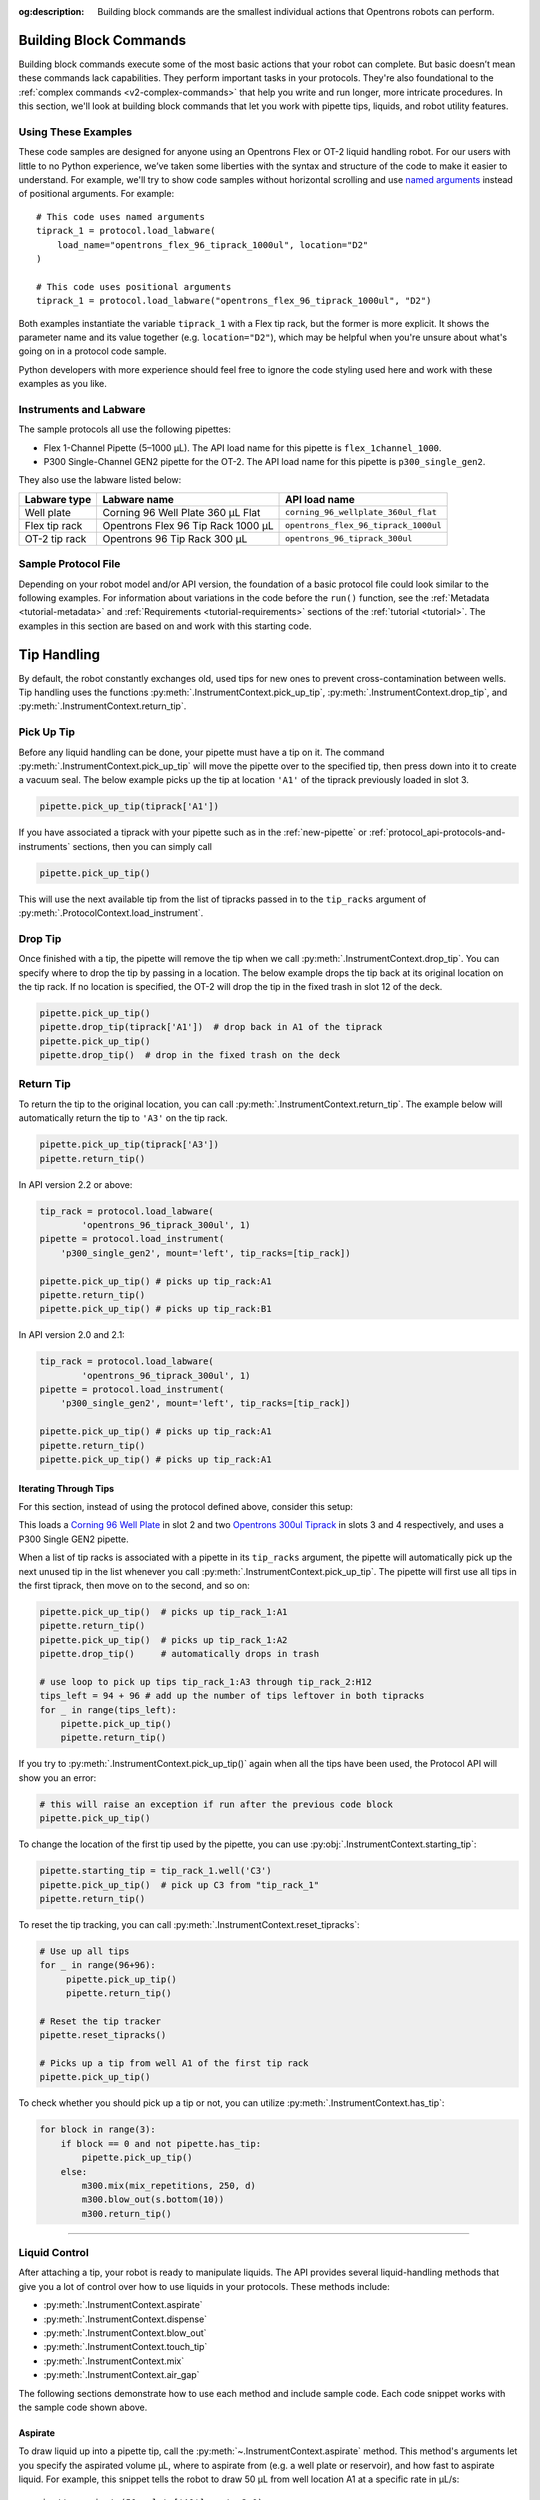 :og:description: Building block commands are the smallest individual actions that Opentrons robots can perform.

.. adding a comment to make this different from edge to open a PR
.. github won't allow PRs if the upstream resource is the same
.. could do an empty pull request, but that seems wrong
.. delete these comments when done with the project

.. _v2-atomic-commands:

***********************
Building Block Commands
***********************

Building block commands execute some of the most basic actions that your robot can complete. But basic doesn’t mean these commands lack capabilities. They perform important tasks in your protocols. They're also foundational to the :ref:`complex commands <v2-complex-commands>` that help you write and run longer, more intricate procedures. In this section, we'll look at building block commands that let you work with pipette tips, liquids, and robot utility features.

.. I wonder if this should start w/ an H2 like "Getting Started" and make the
.. 3 following H3 headers (code samples, instruments and labware, sample file)

Using These Examples
====================

These code samples are designed for anyone using an Opentrons Flex or OT-2 liquid handling robot. For our users with little to no Python experience, we’ve taken some liberties with the syntax and structure of the code to make it easier to understand. For example, we'll try to show code samples without horizontal scrolling and use `named arguments <https://en.wikipedia.org/wiki/Named_parameter>`_ instead of positional arguments. For example::

    # This code uses named arguments
    tiprack_1 = protocol.load_labware(
        load_name="opentrons_flex_96_tiprack_1000ul", location="D2"
    )

    # This code uses positional arguments
    tiprack_1 = protocol.load_labware("opentrons_flex_96_tiprack_1000ul", "D2")   

Both examples instantiate the variable ``tiprack_1`` with a Flex tip rack, but the former is more explicit. It shows the parameter name and its value together (e.g. ``location="D2"``), which may be helpful when you're unsure about what's going on in a protocol code sample.

Python developers with more experience should feel free to ignore the code styling used here and work with these examples as you like.

Instruments and Labware
=======================

The sample protocols all use the following pipettes:

* Flex 1-Channel Pipette (5–1000 µL). The API load name for this pipette is ``flex_1channel_1000``. 
* P300 Single-Channel GEN2 pipette for the OT-2. The API load name for this pipette is ``p300_single_gen2``. 

They also use the labware listed below: 

.. list-table::
    :header-rows: 1

    * - Labware type
      - Labware name
      - API load name
    * - Well plate
      - Corning 96 Well Plate 360 µL Flat
      - ``corning_96_wellplate_360ul_flat``
    * - Flex tip rack
      - Opentrons Flex 96 Tip Rack 1000 µL
      - ``opentrons_flex_96_tiprack_1000ul``
    * - OT-2 tip rack
      - Opentrons 96 Tip Rack 300 µL
      - ``opentrons_96_tiprack_300ul``

.. _atomic-file:

Sample Protocol File 
====================

Depending on your robot model and/or API version, the foundation of a basic protocol file could look similar to the following examples. For information about variations in the code before the ``run()`` function, see the :ref:`Metadata <tutorial-metadata>` and :ref:`Requirements <tutorial-requirements>` sections of the :ref:`tutorial <tutorial>`. The examples in this section are based on and work with this starting code.

.. tabs::

    .. tab:: Flex 

        .. code-block:: python
            :substitutions:

            from opentrons import protocol_api

            requirements = {"robotType": "Flex", "apiLevel": "|apiLevel|"}

            def run(protocol: protocol_api.ProtocolContext):
                # load well plate in deck slot D2
                plate = protocol.load_labware(
                    load_name="corning_96_wellplate_360ul_flat", location="D2"
                )
                # load tip rack in deck slot D3
                tiprack_1 = protocol.load_labware(
                    load_name="opentrons_flex_96_tiprack_1000ul", location="D3"
                )
                # attach pipette to left mount
                pipette = protocol.load_instrument(
                    instrument_name="flex_1channel_1000",
                    mount="left",
                    tip_racks=[tip_rack_1],
                )
                # Put other protocol commands here
    
    .. tab:: OT-2 

        .. code-block:: python
            :substitutions:

            from opentrons import protocol_api

            metadata = {'apiLevel': '|apiLevel|'}

            def run(protocol: protocol_api.ProtocolContext):
                # load well plate in deck slot 2
                plate = protocol.load_labware(
                    load_name="corning_96_wellplate_360ul_flat", location=2
                )
                # load tip rack in deck slot 3
                tiprack_1 = protocol.load_labware(
                    load_name="opentrons_96_tiprack_300ul", location=3
                )
                # attach pipette to left mount
                pipette = protocol.load_instrument(
                    instrument_name="p300_single_gen2",
                    mount="left",
                    tip_racks=[tip_rack_1]
                )  
                # Put other protocol commands here

************
Tip Handling
************

By default, the robot constantly exchanges old, used tips for new ones to prevent cross-contamination between wells. Tip handling uses the functions :py:meth:`.InstrumentContext.pick_up_tip`, :py:meth:`.InstrumentContext.drop_tip`, and :py:meth:`.InstrumentContext.return_tip`.

Pick Up Tip
===========

Before any liquid handling can be done, your pipette must have a tip on it. The command :py:meth:`.InstrumentContext.pick_up_tip` will move the pipette over to the specified tip, then press down into it to create a vacuum seal. The below example picks up the tip at location ``'A1'`` of the tiprack previously loaded in slot 3.

.. code-block:: python

   pipette.pick_up_tip(tiprack['A1'])

If you have associated a tiprack with your pipette such as in the :ref:`new-pipette` or :ref:`protocol_api-protocols-and-instruments` sections, then you can simply call

.. code-block:: python

    pipette.pick_up_tip()

This will use the next available tip from the list of tipracks passed in to the ``tip_racks`` argument of :py:meth:`.ProtocolContext.load_instrument`.

.. versionadded:: 2.0

Drop Tip
========

Once finished with a tip, the pipette will remove the tip when we call :py:meth:`.InstrumentContext.drop_tip`. You can specify where to drop the tip by passing in a location. The below example drops the tip back at its original location on the tip rack.
If no location is specified, the OT-2 will drop the tip in the fixed trash in slot 12 of the deck.

.. code-block:: python

    pipette.pick_up_tip()
    pipette.drop_tip(tiprack['A1'])  # drop back in A1 of the tiprack
    pipette.pick_up_tip()
    pipette.drop_tip()  # drop in the fixed trash on the deck


.. versionadded:: 2.0

.. _pipette-return-tip:

Return Tip
===========

To return the tip to the original location, you can call :py:meth:`.InstrumentContext.return_tip`. The example below will automatically return the tip to ``'A3'`` on the tip rack.

.. code-block:: python

    pipette.pick_up_tip(tiprack['A3'])
    pipette.return_tip()

.. note:

    In API Version 2.0 and 2.1, the returned tips are added back into the tip-tracker and thus treated as `unused`. If you make a subsequent call to `pick_up_tip` then the software will treat returned tips as valid locations.
    In API Version 2.2, returned tips are no longer added back into the tip tracker. This means that returned tips are no longer valid locations and the pipette will not attempt to pick up tips from these locations.
    Also in API Version 2.2, the return tip height was corrected to utilize values determined by hardware testing. This is more in-line with return tip behavior from Python Protocol API Version 1.

In API version 2.2 or above:

.. code-block:: python

    tip_rack = protocol.load_labware(
            'opentrons_96_tiprack_300ul', 1)
    pipette = protocol.load_instrument(
        'p300_single_gen2', mount='left', tip_racks=[tip_rack])

    pipette.pick_up_tip() # picks up tip_rack:A1
    pipette.return_tip()
    pipette.pick_up_tip() # picks up tip_rack:B1

In API version 2.0 and 2.1:

.. code-block:: python

    tip_rack = protocol.load_labware(
            'opentrons_96_tiprack_300ul', 1)
    pipette = protocol.load_instrument(
        'p300_single_gen2', mount='left', tip_racks=[tip_rack])

    pipette.pick_up_tip() # picks up tip_rack:A1
    pipette.return_tip()
    pipette.pick_up_tip() # picks up tip_rack:A1

Iterating Through Tips
----------------------

For this section, instead of using the protocol defined above, consider this setup:

.. code-block:: python
    :substitutions:

    from opentrons import protocol_api

    metadata = {'apiLevel': '|apiLevel|'}

    def run(protocol: protocol_api.ProtocolContext):
        plate = protocol.load_labware(
            'corning_96_wellplate_360ul_flat', 2)
        tip_rack_1 = protocol.load_labware(
            'opentrons_96_tiprack_300ul', 3)
        tip_rack_2 = protocol.load_labware(
            'opentrons_96_tiprack_300ul', 4)
        pipette = protocol.load_instrument(
            'p300_single_gen2', mount='left', tip_racks=[tip_rack_1, tip_rack_2])

This loads a `Corning 96 Well Plate <https://labware.opentrons.com/corning_96_wellplate_360ul_flat>`_ in slot 2 and two `Opentrons 300ul Tiprack <https://labware.opentrons.com/opentrons_96_tiprack_300ul>`_ in slots 3 and 4 respectively, and uses a P300 Single GEN2 pipette.

When a list of tip racks is associated with a pipette in its ``tip_racks`` argument, the pipette will automatically pick up the next unused tip in the list whenever you call :py:meth:`.InstrumentContext.pick_up_tip`. The pipette will first use all tips in the first tiprack, then move on to the second, and so on:

.. code-block:: python

    pipette.pick_up_tip()  # picks up tip_rack_1:A1
    pipette.return_tip()
    pipette.pick_up_tip()  # picks up tip_rack_1:A2
    pipette.drop_tip()     # automatically drops in trash

    # use loop to pick up tips tip_rack_1:A3 through tip_rack_2:H12
    tips_left = 94 + 96 # add up the number of tips leftover in both tipracks
    for _ in range(tips_left):
        pipette.pick_up_tip()
        pipette.return_tip()

If you try to :py:meth:`.InstrumentContext.pick_up_tip()` again when all the tips have been used, the Protocol API will show you an error:

.. code-block:: python

    # this will raise an exception if run after the previous code block
    pipette.pick_up_tip()

To change the location of the first tip used by the pipette, you can use :py:obj:`.InstrumentContext.starting_tip`:

.. code-block:: python

    pipette.starting_tip = tip_rack_1.well('C3')
    pipette.pick_up_tip()  # pick up C3 from "tip_rack_1"
    pipette.return_tip()

To reset the tip tracking, you can call :py:meth:`.InstrumentContext.reset_tipracks`:

.. code-block:: python

    # Use up all tips
    for _ in range(96+96):
         pipette.pick_up_tip()
         pipette.return_tip()

    # Reset the tip tracker
    pipette.reset_tipracks()

    # Picks up a tip from well A1 of the first tip rack
    pipette.pick_up_tip()


.. versionadded:: 2.0

To check whether you should pick up a tip or not, you can utilize :py:meth:`.InstrumentContext.has_tip`:

.. code-block:: python

    for block in range(3):
        if block == 0 and not pipette.has_tip:
            pipette.pick_up_tip()
        else:
            m300.mix(mix_repetitions, 250, d)
            m300.blow_out(s.bottom(10))
            m300.return_tip()

.. versionadded:: 2.7

**********************

.. start here, branch docs-liquid-control

Liquid Control
==============

After attaching a tip, your robot is ready to manipulate liquids. The API provides several liquid-handling methods that give you a lot of control over how to use liquids in your protocols. These methods include:

- :py:meth:`.InstrumentContext.aspirate`
- :py:meth:`.InstrumentContext.dispense`
- :py:meth:`.InstrumentContext.blow_out`
- :py:meth:`.InstrumentContext.touch_tip`
- :py:meth:`.InstrumentContext.mix`
- :py:meth:`.InstrumentContext.air_gap`

The following sections demonstrate how to use each method and include sample code. Each code snippet works with the sample code shown above. 

.. _new-aspirate:

Aspirate
--------

To draw liquid up into a pipette tip, call the :py:meth:`~.InstrumentContext.aspirate` method. This method's arguments let you specify the aspirated volume µL, where to aspirate from (e.g. a well plate or reservoir), and how fast to aspirate liquid. For example, this snippet tells the robot to draw 50 µL from well location A1 at a specific rate in µL/s::

    pipette.aspirate(50, plate['A1'], rate=2.0)

In this example: 

- The location parameter (e.g., ``plate['A1']``) tells the robot to aspirate from the default position in a well. You can also aspirate from a specific position within a well by adding an optional location argument (e.g., ``plate['A1'].bottom`` or ``plate['A1'].top``).

- The ``rate`` parameter is a multiplication factor of the pipette's default aspiration flow rate. See  :ref:`new-plunger-flow-rates` for a list of Flex and OT-2 pipette flow rates.

You can also just specify the volume to aspirate, and not mention a location. In this example, the pipette aspirates a second time from its current location, which we previously set as ``plate['A1'])``::

    pipette.aspirate(50)  # aspirate 50uL from current position

Now our pipette holds 100 µL.

.. Version 1 mention in note. Is this too old to keep? Can we remove it?
.. note::

    In version 1 of this API, ``aspirate`` (and ``dispense``) would inspect the types of the ``volume`` and ``location`` arguments and do the right thing if you specified only a location or specified location and volume out of order. In this and future versions of the Python Protocol API, this is no longer true. Like any other Python function, if you are specifying arguments by position without using their names, you must always specify them in order.

.. note::

    By default, the pipette will move to 1 mm above the bottom of the target well before aspirating.
    You can change this by using a well position function like :py:meth:`.Well.bottom` (see
    :ref:`v2-location-within-wells`) every time you call ``aspirate``, or - if you want to change
    the default throughout your protocol - you can change the default offset with
    :py:obj:`.InstrumentContext.well_bottom_clearance` (see :ref:`new-default-op-positions`).

.. versionadded:: 2.0

.. _new-dispense:

Dispense
========

To dispense liquid from a pipette tip, call the :py:meth:`~.InstrumentContext.dispense` method. This method's arguments let you specify the dispensed volume µL, where to deposit a liquid (e.g. a well plate or reservoir), and how quickly to dispense it in uL/s. For example, this snippet tells the robot to dispense 50 µL into well location B1 at a specific rate in µL/s::

    pipette.dispense(50, plate['B1'], rate=2.0)
    
In this example:

- The location parameter (e.g., ``plate['A1']``) tells the robot to aspirate from the default position in a well. You can also aspirate from a specific position within a well by adding an optional location argument (e.g., ``plate['A1'].bottom`` or ``plate['A1'].top``).

- The ``rate`` parameter is a multiplication factor of the pipette's default aspiration flow rate. See  :ref:`new-plunger-flow-rates` for a list of Flex and OT-2 pipette flow rates.

You can also just specify the volume to aspirate, and not mention a location. For example, if our pipette holds 100 uL and you want to dispense a second time from its current location (``plate['A1'])``), you could call the ``dispense()`` method again without location argument:: 
    
    pipette.dispense(50)

.. same question as with aspirate. Note below is kinda old (api v1 reference). Can we remove?
.. note::

    In version 1 of this API, ``dispense`` (and ``aspirate``) would inspect the types of the ``volume`` and ``location`` arguments and do the right thing if you specified only a location or specified location and volume out of order. In this and future versions of the Python Protocol API, this is no longer true. Like any other Python function, if you are specifying arguments by position without using their names, you must always specify them in order.

.. note::

    By default, the pipette will move to 1 mm above the bottom of the target well before dispensing.
    You can change this by using a well position function like :py:meth:`.Well.bottom` (see
    :ref:`v2-location-within-wells`) every time you call ``dispense``, or - if you want to change
    the default throughout your protocol - you can change the default offset with
    :py:obj:`.InstrumentContext.well_bottom_clearance` (see :ref:`new-default-op-positions`).


.. versionadded:: 2.0

.. _new-blow-out:

.. _blow-out:

Blow Out
========

To blow an extra amount of air through the pipette's tip, call the :py:meth:`~.InstrumentContext.blow_out` method. A blow out is useful to clear the pipette tip of any remaining liquid. When using this method, you can specify a blow out location. If no location is specified, the pipette will blow out from its current position. For example::

    pipette.blow_out()            # blow out from the current location
    pipette.blow_out(plate['B3']) # blow out in well plate location B3


.. versionadded:: 2.0

.. _touch-tip:

Touch Tip
=========

The :py:meth:`~.InstrumentContext.touch_tip` method moves the pipette so the tip touches each wall of a well. A touch tip procedure helps to knock off any droplets that might be hanging on to the pipette's tip. This method includes optional arguments that let you specify where the tip will touch the inner walls of a well plate. By default, the ``touch_tip()`` method performs its action within the current well location::

    pipette.touch_tip() 

The ``touch_tip()`` method also includes optional arguments that control the location and speed of a touch procedure. For example::

    # touch tip in well B1
    pipette.touch_tip(plate['B1'])
    # touch tip 2mm below the top of the current location
    pipette.touch_tip(v_offset=-2) 
    # touch tip in well B1 at 100 mm/s
    pipette.touch_tip(plate['B1'], speed=100)
    # touch tip in well B1, at 75% of total radius and -2mm from top of well
    pipette.touch_tip(plate['B1'], 
                      radius=0.75,
                      v_offset=-2)

.. versionadded:: 2.0

.. note:

    We recommend changing your API version to 2.4 to take advantage of new ``touch_tip()``
    features such as:
        - A lower minimum speed (1 mm/s)
        - Improved handling
        - Removed diagonal X -> Y position changes while moving the tip directly to the specified height offset.

.. _mix:

Mix
===

The :py:meth:`.InstrumentContext.mix` method performs a series of aspirate and dispense on a single location. It's designed to help blend the contents of a well together using a single command rather than using multiple ``aspirate()`` and ``dispense()`` calls. This method includes arguments that let you specify the number of times to mix, the volume (in uL) of liquid, and the location of a well that contains the liquid you want to mix.   

.. code-block:: python

    # mix 3 times, 50uL, current location
    pipette.mix(3, 50)
    # mix 4 times, 100uL, from well A2
    pipette.mix(4, 100, plate['A2'])
    # mix 2 times, use the pipette's max volume, current location
    pipette.mix(2)

.. note::

    In API Versions 2.2 and earlier, during a mix, the pipette moves up and out of the target well. In API Version 2.3 and later, the pipette does not move between aspiratea and dispense mixing actions. 

.. versionadded:: 2.0

.. _air-gap:

Air Gap
=======

When dealing with certain liquids, you may need to aspirate air after aspirating the liquid to prevent it from sliding out of the pipette's tip. A call to :py:meth:`.InstrumentContext.air_gap` with a volume in µL will aspirate that much air into the tip. ``air_gap`` takes up to two arguments: ``air_gap(volume, height)``:

.. code-block:: python

    pipette.aspirate(100, plate['B4'])
    pipette.air_gap(20)
    pipette.drop_tip()

.. versionadded:: 2.0

**********************

.. _new-utility-commands:

****************
Utility Commands
****************

Delay for an Amount of Time
===========================

Sometimes you need to wait as a step in your protocol, for instance to wait for something to incubate. You can use :py:meth:`.ProtocolContext.delay` to wait your protocol for a specific amount of time. ``delay`` is a method of :py:class:`.ProtocolContext` since it concerns the protocol as a whole.

The values passed into ``delay()`` specify the number of minutes and seconds that the robot will wait until moving on to the next command.

.. code-block:: python

    protocol.delay(seconds=2)             # delay for 2 seconds
    protocol.delay(minutes=5)             # delay for 5 minutes
    protocol.delay(minutes=5, seconds=2)  # delay for 5 minutes and 2 seconds


Pause Until Resumed
===================

The method :py:meth:`.ProtocolContext.pause` will pause protocol execution at a specific step.
You can resume by pressing 'resume' in your Opentrons App. You can optionally specify a message that
will be displayed in the Opentrons App when protocol execution pauses.

.. code-block:: python
    :substitutions:

    from opentrons import protocol_api

    metadata = {'apiLevel': '|apiLevel|'}

    def run(protocol: protocol_api.ProtocolContext):
        # The start of your protocol goes here...

        # The protocol stops here until you press resume. The optional message appears in
        # the Opentrons App. You do not need to specify a message, but it makes things
        # more clear.
        protocol.pause('Time to take a break')

.. versionadded:: 2.0

Homing
======

You can manually request for the robot to home during protocol execution. This is typically
not necessary; however, if at any point you will disengage motors or move
the gantry with your hand, you may want to command a home afterwards.

To home the all axes, you can call :py:meth:`.ProtocolContext.home`.

To home a specific pipette's Z axis and plunger, you can call :py:meth:`.InstrumentContext.home`.

To home a specific pipette's plunger only, you can call :py:meth:`.InstrumentContext.home_plunger`.

None of these functions take any arguments:

.. code-block:: python
    :substitutions:

    from opentrons import protocol_api, types

    metadata = {'apiLevel': '|apiLevel|'}

    def run(protocol: protocol_api.ProtocolContext):
        pipette = protocol.load_instrument('p300_single', 'right')
        protocol.home() # Homes the gantry, z axes, and plungers
        pipette.home()  # Homes the right z axis and plunger
        pipette.home_plunger() # Homes the right plunger

.. versionadded:: 2.0


Comment
=======

The method :py:meth:`.ProtocolContext.comment` lets you display messages in the Opentrons App during protocol execution:


.. code-block:: python
    :substitutions:

    from opentrons import protocol_api, types

    metadata = {'apiLevel': '|apiLevel|'}

    def run(protocol: protocol_api.ProtocolContext):
        protocol.comment('Hello, world!')

.. versionadded:: 2.0


Control and Monitor Robot Rail Lights
=====================================

You can turn the robot rail lights on or off in the protocol using :py:meth:`.ProtocolContext.set_rail_lights`:


.. code-block:: python
    :substitutions:

    from opentrons import protocol_api

    metadata = {'apiLevel': '|apiLevel|'}

    def run(protocol: protocol_api.ProtocolContext):
        # turn on robot rail lights
        protocol.set_rail_lights(True)

        # turn off robot rail lights
        protocol.set_rail_lights(False)

.. versionadded:: 2.5


You can also check whether the rail lights are on or off in the protocol using :py:obj:`.ProtocolContext.rail_lights_on`:


.. code-block:: python

    protocol.rail_lights_on  # returns True when the lights are on,
                             # False when the lights are off

.. versionadded:: 2.5


.. TODO clarify that this is specific to OT-2 (Flex always pauses when door open) or remove this section if OT-2 will also always pause in the future

Monitor Robot Door
==================

The door safety switch feature flag has been added to the OT-2 software since the 3.19.0 release. Enabling the feature flag allows your robot to pause a running protocol and prohibit the protocol from running when the robot door is open.

.. image:: ../img/feature_flags/door_safety_switch.png

You can also check whether or not the robot door is closed at a specific point in time in the protocol using :py:obj:`.ProtocolContext.door_closed`:


.. code-block:: python

    protocol.door_closed  # return True when the door is closed,
                          # False when the door is open


.. note::

    Both the top window and the front door must be closed in order for the robot to report the door is closed.


.. warning::

    If you chose to enable the door safety switch feature flag, you should only use :py:obj:`.ProtocolContext.door_closed` as a form of status check, and should not use it to control robot behavior. If you wish to implement custom method to pause or resume protocol using :py:obj:`.ProtocolContext.door_closed`, make sure you have first disabled the feature flag.

.. versionadded:: 2.5

